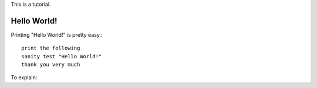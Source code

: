 This is a tutorial.

Hello World!
~~~~~~~~~~~
Printing "Hello World!" is pretty easy.::

  print the following
  sanity test "Hello World!"
  thank you very much

To explain:
